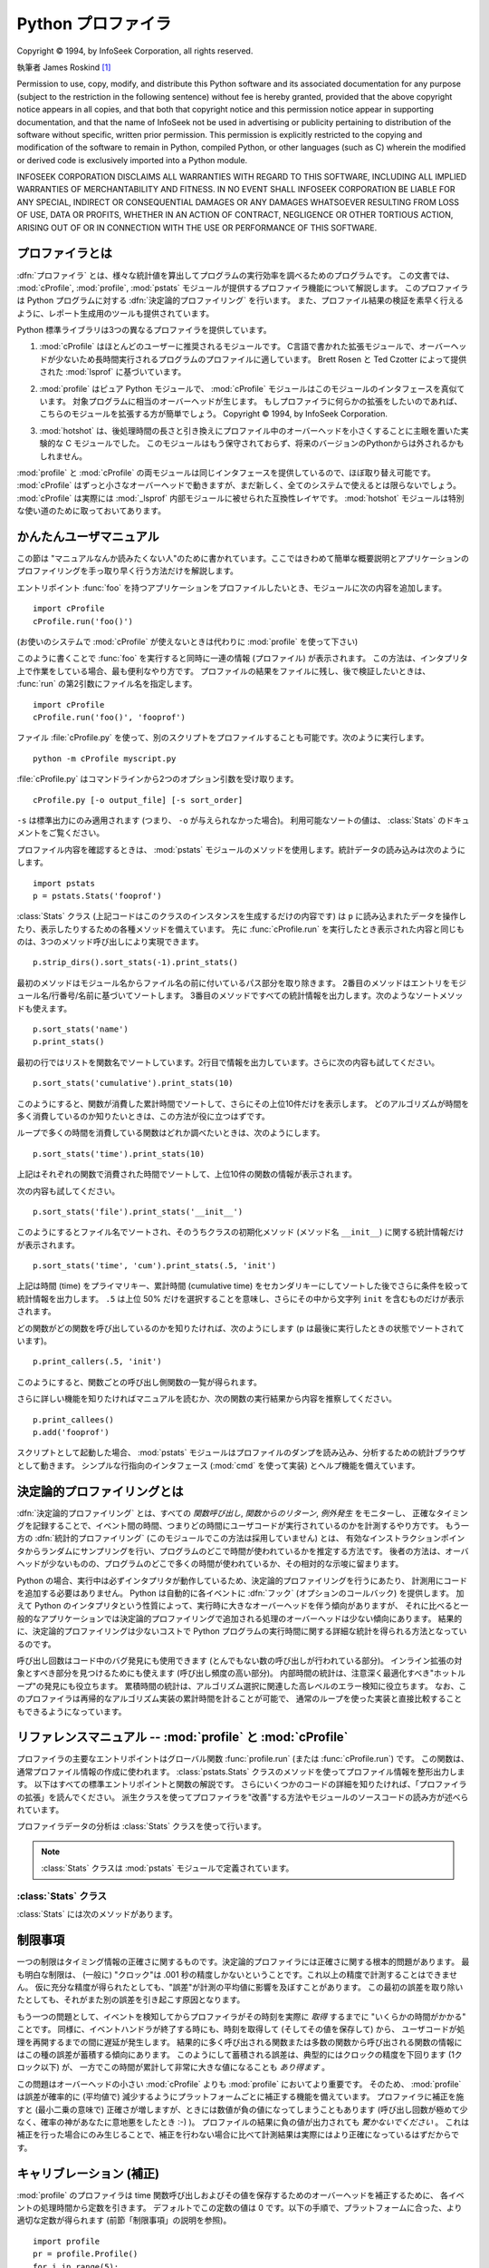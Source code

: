 
.. _profile:

*******************
Python プロファイラ
*******************

.. sectionauthor:: James Roskind

.. module:: profile
   :synopsis: Python source profiler.

.. index:: single: InfoSeek Corporation

Copyright © 1994, by InfoSeek Corporation, all rights reserved.

執筆者 James Roskind  [#]_

Permission to use, copy, modify, and distribute this Python software and its
associated documentation for any purpose (subject to the restriction in the
following sentence) without fee is hereby granted, provided that the above
copyright notice appears in all copies, and that both that copyright notice and
this permission notice appear in supporting documentation, and that the name of
InfoSeek not be used in advertising or publicity pertaining to distribution of
the software without specific, written prior permission.  This permission is
explicitly restricted to the copying and modification of the software to remain
in Python, compiled Python, or other languages (such as C) wherein the modified
or derived code is exclusively imported into a Python module.

INFOSEEK CORPORATION DISCLAIMS ALL WARRANTIES WITH REGARD TO THIS SOFTWARE,
INCLUDING ALL IMPLIED WARRANTIES OF MERCHANTABILITY AND FITNESS. IN NO EVENT
SHALL INFOSEEK CORPORATION BE LIABLE FOR ANY SPECIAL, INDIRECT OR CONSEQUENTIAL
DAMAGES OR ANY DAMAGES WHATSOEVER RESULTING FROM LOSS OF USE, DATA OR PROFITS,
WHETHER IN AN ACTION OF CONTRACT, NEGLIGENCE OR OTHER TORTIOUS ACTION, ARISING
OUT OF OR IN CONNECTION WITH THE USE OR PERFORMANCE OF THIS SOFTWARE.


.. _profiler-introduction:

プロファイラとは
================

.. index::
   single: deterministic profiling
   single: profiling, deterministic


.. A :dfn:`profiler` is a program that describes the run time performance
.. of a program, providing a variety of statistics.  This documentation
.. describes the profiler functionality provided in the modules
.. :mod:`cProfile`, :mod:`profile` and :mod:`pstats`.  This profiler
.. provides :dfn:`deterministic profiling` of Python programs.  It also
.. provides a series of report generation tools to allow users to rapidly
.. examine the results of a profile operation.

:dfn:`プロファイラ` とは、様々な統計値を算出してプログラムの実行効率を調べるためのプログラムです。
この文書では、 :mod:`cProfile`, :mod:`profile`, :mod:`pstats` モジュールが提供するプロファイラ機能について解説します。
このプロファイラは Python プログラムに対する :dfn:`決定論的プロファイリング` を行います。
また、プロファイル結果の検証を素早く行えるように、レポート生成用のツールも提供されています。


.. The Python standard library provides three different profilers:

Python 標準ライブラリは3つの異なるプロファイラを提供しています。


.. #. :mod:`cProfile` is recommended for most users; it's a C extension
..    with reasonable overhead
..    that makes it suitable for profiling long-running programs.
..    Based on :mod:`lsprof`,
..    contributed by Brett Rosen and Ted Czotter.

1. :mod:`cProfile` はほとんどのユーザーに推奨されるモジュールです。
   C言語で書かれた拡張モジュールで、オーバーヘッドが少ないため長時間実行されるプログラムのプロファイルに適しています。
   Brett Rosen と Ted Czotter によって提供された :mod:`lsprof` に基づいています。


   .. versionadded:: 2.5


.. #. :mod:`profile`, a pure Python module whose interface is imitated by
..    :mod:`cProfile`.  Adds significant overhead to profiled programs.
..    If you're trying to extend
..    the profiler in some way, the task might be easier with this module.
..    Copyright © 1994, by InfoSeek Corporation.

2. :mod:`profile` はピュア Python モジュールで、 :mod:`cProfile` モジュールはこのモジュールのインタフェースを真似ています。
   対象プログラムに相当のオーバーヘッドが生じます。
   もしプロファイラに何らかの拡張をしたいのであれば、こちらのモジュールを拡張する方が簡単でしょう。
   Copyright © 1994, by InfoSeek Corporation.


   .. .. versionchanged:: 2.4
   ..    Now also reports the time spent in calls to built-in functions and methods.

   .. versionchanged:: 2.4
      組み込みの関数やメソッドで消費された時間も報告するようになりました。


.. #. :mod:`hotshot` was an experimental C module that focused on minimizing
..    the overhead of profiling, at the expense of longer data
..    post-processing times.  It is no longer maintained and may be
..    dropped in a future version of Python.

3. :mod:`hotshot` は、後処理時間の長さと引き換えにプロファイル中のオーバーヘッドを小さくすることに主眼を置いた実験的な C モジュールでした。
   このモジュールはもう保守されておらず、将来のバージョンのPythonからは外されるかもしれません。


   .. .. versionchanged:: 2.5
   ..    The results should be more meaningful than in the past: the timing core
   ..    contained a critical bug.

   .. versionchanged:: 2.5
      以前より意味のある結果が得られているはずです。かつては時間計測の中核部分に致命的なバグがありました.


.. The :mod:`profile` and :mod:`cProfile` modules export the same interface, so
.. they are mostly interchangeable; :mod:`cProfile` has a much lower overhead but
.. is newer and might not be available on all systems.
.. :mod:`cProfile` is really a compatibility layer on top of the internal
.. :mod:`_lsprof` module.  The :mod:`hotshot` module is reserved for specialized
.. usage.

:mod:`profile` と :mod:`cProfile` の両モジュールは同じインタフェースを提供しているので、ほぼ取り替え可能です。
:mod:`cProfile` はずっと小さなオーバーヘッドで動きますが、まだ新しく、全てのシステムで使えるとは限らないでしょう。
:mod:`cProfile` は実際には :mod:`_lsprof` 内部モジュールに被せられた互換性レイヤです。
:mod:`hotshot` モジュールは特別な使い道のために取っておいてあります。


.. _profile-instant:

かんたんユーザマニュアル
================================

.. This section is provided for users that "don't want to read the manual." It
.. provides a very brief overview, and allows a user to rapidly perform profiling
.. on an existing application.

この節は "マニュアルなんか読みたくない人"のために書かれています。ここではきわめて簡単な概要説明とアプリケーションのプロファイリングを手っ取り早く行う方法だけを解説します。


.. To profile an application with a main entry point of :func:`foo`, you would add
.. the following to your module:

エントリポイント :func:`foo` を持つアプリケーションをプロファイルしたいとき、モジュールに次の内容を追加します。


::

   import cProfile
   cProfile.run('foo()')


.. (Use :mod:`profile` instead of :mod:`cProfile` if the latter is not available on
.. your system.)

(お使いのシステムで :mod:`cProfile` が使えないときは代わりに :mod:`profile` を使って下さい)


.. The above action would cause :func:`foo` to be run, and a series of informative
.. lines (the profile) to be printed.  The above approach is most useful when
.. working with the interpreter.  If you would like to save the results of a
.. profile into a file for later examination, you can supply a file name as the
.. second argument to the :func:`run` function:

このように書くことで :func:`foo` を実行すると同時に一連の情報 (プロファイル) が表示されます。
この方法は、インタプリタ上で作業をしている場合、最も便利なやり方です。
プロファイルの結果をファイルに残し、後で検証したいときは、 :func:`run` の第2引数にファイル名を指定します。


::

   import cProfile
   cProfile.run('foo()', 'fooprof')


.. The file :file:`cProfile.py` can also be invoked as a script to profile another
.. script.  For example:

ファイル :file:`cProfile.py` を使って、別のスクリプトをプロファイルすることも可能です。次のように実行します。


::

   python -m cProfile myscript.py


.. :file:`cProfile.py` accepts two optional arguments on the command line:

:file:`cProfile.py` はコマンドラインから2つのオプション引数を受け取ります。


::

   cProfile.py [-o output_file] [-s sort_order]


.. ``-s`` only applies to standard output (``-o`` is not supplied).
.. Look in the :class:`Stats` documentation for valid sort values.

``-s`` は標準出力にのみ適用されます (つまり、 ``-o`` が与えられなかった場合)。
利用可能なソートの値は、 :class:`Stats` のドキュメントをご覧ください。


.. When you wish to review the profile, you should use the methods in the
.. :mod:`pstats` module.  Typically you would load the statistics data as follows:

プロファイル内容を確認するときは、 :mod:`pstats` モジュールのメソッドを使用します。統計データの読み込みは次のようにします。


::

   import pstats
   p = pstats.Stats('fooprof')


.. The class :class:`Stats` (the above code just created an instance of this class)
.. has a variety of methods for manipulating and printing the data that was just
.. read into ``p``.  When you ran :func:`cProfile.run` above, what was printed was
.. the result of three method calls:

:class:`Stats` クラス (上記コードはこのクラスのインスタンスを生成するだけの内容です) は
``p`` に読み込まれたデータを操作したり、表示したりするための各種メソッドを備えています。
先に :func:`cProfile.run` を実行したとき表示された内容と同じものは、3つのメソッド呼び出しにより実現できます。


::

   p.strip_dirs().sort_stats(-1).print_stats()


.. The first method removed the extraneous path from all the module names. The
.. second method sorted all the entries according to the standard module/line/name
.. string that is printed. The third method printed out all the statistics.  You
.. might try the following sort calls:

最初のメソッドはモジュール名からファイル名の前に付いているパス部分を取り除きます。
2番目のメソッドはエントリをモジュール名/行番号/名前に基づいてソートします。
3番目のメソッドですべての統計情報を出力します。次のようなソートメソッドも使えます。


.. (this is to comply with the semantics of the old profiler).

.. (旧プロファイラとの構文上の互換性機能)


::

   p.sort_stats('name')
   p.print_stats()


.. The first call will actually sort the list by function name, and the second call
.. will print out the statistics.  The following are some interesting calls to
.. experiment with:

最初の行ではリストを関数名でソートしています。2行目で情報を出力しています。さらに次の内容も試してください。


::

   p.sort_stats('cumulative').print_stats(10)


.. This sorts the profile by cumulative time in a function, and then only prints
.. the ten most significant lines.  If you want to understand what algorithms are
.. taking time, the above line is what you would use.

このようにすると、関数が消費した累計時間でソートして、さらにその上位10件だけを表示します。
どのアルゴリズムが時間を多く消費しているのか知りたいときは、この方法が役に立つはずです。


.. If you were looking to see what functions were looping a lot, and taking a lot
.. of time, you would do:

ループで多くの時間を消費している関数はどれか調べたいときは、次のようにします。


::

   p.sort_stats('time').print_stats(10)


.. to sort according to time spent within each function, and then print the
.. statistics for the top ten functions.

上記はそれぞれの関数で消費された時間でソートして、上位10件の関数の情報が表示されます。


.. You might also try:

次の内容も試してください。


::

   p.sort_stats('file').print_stats('__init__')


.. This will sort all the statistics by file name, and then print out statistics
.. for only the class init methods (since they are spelled with ``__init__`` in
.. them).  As one final example, you could try:

このようにするとファイル名でソートされ、そのうちクラスの初期化メソッド (メソッド名 ``__init__``) に関する統計情報だけが表示されます。


::

   p.sort_stats('time', 'cum').print_stats(.5, 'init')


.. This line sorts statistics with a primary key of time, and a secondary key of
.. cumulative time, and then prints out some of the statistics. To be specific, the
.. list is first culled down to 50% (re: ``.5``) of its original size, then only
.. lines containing ``init`` are maintained, and that sub-sub-list is printed.

上記は時間 (time) をプライマリキー、累計時間 (cumulative time) をセカンダリキーにしてソートした後でさらに条件を絞って統計情報を出力します。
``.5`` は上位 50% だけを選択することを意味し、さらにその中から文字列 ``init`` を含むものだけが表示されます。


.. If you wondered what functions called the above functions, you could now (``p``
.. is still sorted according to the last criteria) do:

どの関数がどの関数を呼び出しているのかを知りたければ、次のようにします (``p`` は最後に実行したときの状態でソートされています)。


::

   p.print_callers(.5, 'init')


.. and you would get a list of callers for each of the listed functions.

このようにすると、関数ごとの呼び出し側関数の一覧が得られます。


.. If you want more functionality, you're going to have to read the manual, or
.. guess what the following functions do:

さらに詳しい機能を知りたければマニュアルを読むか、次の関数の実行結果から内容を推察してください。


::

   p.print_callees()
   p.add('fooprof')


.. Invoked as a script, the :mod:`pstats` module is a statistics browser for
.. reading and examining profile dumps.  It has a simple line-oriented interface
.. (implemented using :mod:`cmd`) and interactive help.

スクリプトとして起動した場合、 :mod:`pstats` モジュールはプロファイルのダンプを読み込み、分析するための統計ブラウザとして動きます。
シンプルな行指向のインタフェース (:mod:`cmd` を使って実装) とヘルプ機能を備えています。


.. _deterministic-profiling:

決定論的プロファイリングとは
=============================

.. :dfn:`Deterministic profiling` is meant to reflect the fact that all *function
.. call*, *function return*, and *exception* events are monitored, and precise
.. timings are made for the intervals between these events (during which time the
.. user's code is executing).  In contrast, :dfn:`statistical profiling` (which is
.. not done by this module) randomly samples the effective instruction pointer, and
.. deduces where time is being spent.  The latter technique traditionally involves
.. less overhead (as the code does not need to be instrumented), but provides only
.. relative indications of where time is being spent.

:dfn:`決定論的プロファイリング` とは、すべての *関数呼び出し*, *関数からのリターン*, *例外発生* をモニターし、
正確なタイミングを記録することで、イベント間の時間、つまりどの時間にユーザコードが実行されているのかを計測するやり方です。
もう一方の :dfn:`統計的プロファイリング` (このモジュールでこの方法は採用していません) とは、
有効なインストラクションポインタからランダムにサンプリングを行い、プログラムのどこで時間が使われているかを推定する方法です。
後者の方法は、オーバヘッドが少ないものの、プログラムのどこで多くの時間が使われているか、その相対的な示唆に留まります。


.. In Python, since there is an interpreter active during execution, the presence
.. of instrumented code is not required to do deterministic profiling.  Python
.. automatically provides a :dfn:`hook` (optional callback) for each event.  In
.. addition, the interpreted nature of Python tends to add so much overhead to
.. execution, that deterministic profiling tends to only add small processing
.. overhead in typical applications.  The result is that deterministic profiling is
.. not that expensive, yet provides extensive run time statistics about the
.. execution of a Python program.

Python の場合、実行中は必ずインタプリタが動作しているため、決定論的プロファイリングを行うにあたり、
計測用にコードを追加する必要はありません。
Python は自動的に各イベントに :dfn:`フック` (オプションのコールバック) を提供します。
加えて Python のインタプリタという性質によって、実行時に大きなオーバーヘッドを伴う傾向がありますが、
それに比べると一般的なアプリケーションでは決定論的プロファイリングで追加される処理のオーバーヘッドは少ない傾向にあります。
結果的に、決定論的プロファイリングは少ないコストで Python プログラムの実行時間に関する詳細な統計を得られる方法となっているのです。


.. Call count statistics can be used to identify bugs in code (surprising counts),
.. and to identify possible inline-expansion points (high call counts).  Internal
.. time statistics can be used to identify "hot loops" that should be carefully
.. optimized.  Cumulative time statistics should be used to identify high level
.. errors in the selection of algorithms.  Note that the unusual handling of
.. cumulative times in this profiler allows statistics for recursive
.. implementations of algorithms to be directly compared to iterative
.. implementations.

呼び出し回数はコード中のバグ発見にも使用できます (とんでもない数の呼び出しが行われている部分)。
インライン拡張の対象とすべき部分を見つけるためにも使えます (呼び出し頻度の高い部分)。
内部時間の統計は、注意深く最適化すべき"ホットループ"の発見にも役立ちます。
累積時間の統計は、アルゴリズム選択に関連した高レベルのエラー検知に役立ちます。
なお、このプロファイラは再帰的なアルゴリズム実装の累計時間を計ることが可能で、
通常のループを使った実装と直接比較することもできるようになっています。


リファレンスマニュアル -- :mod:`profile` と :mod:`cProfile`
=============================================================

.. module:: cProfile
   :synopsis: Python profiler


.. The primary entry point for the profiler is the global function
.. :func:`profile.run` (resp. :func:`cProfile.run`). It is typically used to create
.. any profile information.  The reports are formatted and printed using methods of
.. the class :class:`pstats.Stats`.  The following is a description of all of these
.. standard entry points and functions.  For a more in-depth view of some of the
.. code, consider reading the later section on Profiler Extensions, which includes
.. discussion of how to derive "better" profilers from the classes presented, or
.. reading the source code for these modules.

プロファイラの主要なエントリポイントはグローバル関数 :func:`profile.run` (または :func:`cProfile.run`) です。
この関数は、通常プロファイル情報の作成に使われます。
:class:`pstats.Stats` クラスのメソッドを使ってプロファイル情報を整形出力します。
以下はすべての標準エントリポイントと関数の解説です。
さらにいくつかのコードの詳細を知りたければ、「プロファイラの拡張」を読んでください。
派生クラスを使ってプロファイラを"改善"する方法やモジュールのソースコードの読み方が述べられています。


.. function:: run(command[, filename])

   .. This function takes a single argument that can be passed to the
   .. :keyword:`exec` statement, and an optional file name.  In all cases this
   .. routine attempts to :keyword:`exec` its first argument, and gather profiling
   .. statistics from the execution. If no file name is present, then this function
   .. automatically prints a simple profiling report, sorted by the standard name
   .. string (file/line/function-name) that is presented in each line.  The
   .. following is a typical output from such a call:

   この関数はオプション引数として :keyword:`exec` 文に渡すファイル名を指定できます。
   このルーチンは必ず最初の引数の :keyword:`exec` を試み、実行結果からプロファイル情報を収集しようとします。
   ファイル名が指定されていないときは、各行の標準名文字列 (ファイル名/行数/関数名) でソートされた
   簡単なレポートが表示されます。以下はその出力例です。


   ::

            2706 function calls (2004 primitive calls) in 4.504 CPU seconds

      Ordered by: standard name

      ncalls  tottime  percall  cumtime  percall filename:lineno(function)
           2    0.006    0.003    0.953    0.477 pobject.py:75(save_objects)
        43/3    0.533    0.012    0.749    0.250 pobject.py:99(evaluate)
       ...


   .. The first line indicates that 2706 calls were monitored.  Of those calls, 2004
   .. were :dfn:`primitive`.  We define :dfn:`primitive` to mean that the call was not
   .. induced via recursion. The next line: ``Ordered by: standard name``, indicates
   .. that the text string in the far right column was used to sort the output. The
   .. column headings include:

   最初の行は2706回の関数呼び出しがあったことを示しています。このうち2004回は :dfn:`プリミティブ` なものです。
   :dfn:`プリミティブ` な呼び出しとは、再帰によるものではない関数呼び出しを指します。
   次の行 ``Ordered by: standard name`` は、一番右側の欄の文字列を使ってソートされたことを意味します。
   各カラムの見出しの意味は次の通りです。


   .. ncalls
   ..    for the number of calls,

   ncalls
      呼び出し回数


   .. tottime
   ..    for the total time spent in the given function (and excluding time made in calls
   ..    to sub-functions),

   tottime
      この関数が消費した時間の合計 (下位の関数呼び出しの時間は除く)


   .. percall
   ..    is the quotient of ``tottime`` divided by ``ncalls``

   percall
      ``tottime`` を ``ncalls`` で割った値


   .. cumtime
   ..    is the total time spent in this and all subfunctions (from invocation till
   ..    exit). This figure is accurate *even* for recursive functions.

   cumtime
      下位の関数を含むこの関数の (実行開始から終了までの) 消費時間の合計。
      この項目は再帰的な関数においても正確に計測されます。


   .. percall
   ..    is the quotient of ``cumtime`` divided by primitive calls

   percall
      ``cumtime`` をプリミティブな呼び出し回数で割った値


   .. filename:lineno(function)
   ..    provides the respective data of each function

   filename:lineno(function)
      その関数のファイル名、行番号、関数名


   .. When there are two numbers in the first column (for example, ``43/3``), then the
   .. latter is the number of primitive calls, and the former is the actual number of
   .. calls.  Note that when the function does not recurse, these two values are the
   .. same, and only the single figure is printed.

   (``43/3`` など) 最初の欄に2つの数字が表示されている場合、最初の値は呼び出し回数、
   2番目はプリミティブな呼び出しの回数を表しています。
   関数が再帰していない場合はどちらの回数も同じになるため、1つの数値しか表示されません。


.. function:: runctx(command, globals, locals[, filename])

   .. This function is similar to :func:`run`, with added arguments to supply the
   .. globals and locals dictionaries for the *command* string.

   この関数は :func:`run` に似ていますが、 *command* 文字列に対するグローバル辞書とローカル辞書の引数が追加されています。


.. Analysis of the profiler data is done using the :class:`Stats` class.

プロファイラデータの分析は :class:`Stats` クラスを使って行います。


.. note::

   .. The :class:`Stats` class is defined in the :mod:`pstats` module.

   :class:`Stats` クラスは :mod:`pstats` モジュールで定義されています。


.. .. module:: pstats
..    :synopsis: Statistics object for use with the profiler.

.. module:: pstats
   :synopsis: プロファイラで用いる統計情報オブジェクト


.. class:: Stats(filename[, stream=sys.stdout[, ...]])

   .. This class constructor creates an instance of a "statistics object" from a
   .. *filename* (or set of filenames).  :class:`Stats` objects are manipulated by
   .. methods, in order to print useful reports.  You may specify an alternate output
   .. stream by giving the keyword argument, ``stream``.

   このコンストラクタは *filename* で指定した (単一または複数の) ファイルから
   "統計情報オブジェクト"のインスタンスを生成します。
   :class:`Stats` オブジェクトはレポートを出力するメソッドを通じて操作します。
   また、他の出力ストリームをキーワード引数 ``stream`` で指定できます。


   .. The file selected by the above constructor must have been created by the
   .. corresponding version of :mod:`profile` or :mod:`cProfile`.  To be specific,
   .. there is *no* file compatibility guaranteed with future versions of this
   .. profiler, and there is no compatibility with files produced by other profilers.
   .. If several files are provided, all the statistics for identical functions will
   .. be coalesced, so that an overall view of several processes can be considered in
   .. a single report.  If additional files need to be combined with data in an
   .. existing :class:`Stats` object, the :meth:`add` method can be used.

   上記コンストラクタで指定するファイルは、使用する :class:`Stats` に対応したバージョンの
   :mod:`profile` または :mod:`cProfile` で作成されたものでなければなりません。
   将来のバージョンのプロファイラとの互換性は *保証されておらず* 、
   他のプロファイラとの互換性もないことに注意してください。
   複数のファイルを指定した場合、同一の関数の統計情報はすべて合算され、
   複数のプロセスで構成される全体をひとつのレポートで検証することが可能になります。
   既存の :class:`Stats` オブジェクトに別のファイルの情報を追加するときは、
   :meth:`add` メソッドを使用します。


   .. (such as the old system profiler).

   .. (旧バージョンのものなど)


   .. .. versionchanged:: 2.5
   ..    The *stream* parameter was added.

   .. versionchanged:: 2.5
      *stream* 引数が追加されました.


.. _profile-stats:

:class:`Stats` クラス
---------------------

.. :class:`Stats` objects have the following methods:

:class:`Stats` には次のメソッドがあります。


.. method:: Stats.strip_dirs()

   .. This method for the :class:`Stats` class removes all leading path information
   .. from file names.  It is very useful in reducing the size of the printout to fit
   .. within (close to) 80 columns.  This method modifies the object, and the stripped
   .. information is lost.  After performing a strip operation, the object is
   .. considered to have its entries in a "random" order, as it was just after object
   .. initialization and loading.  If :meth:`strip_dirs` causes two function names to
   .. be indistinguishable (they are on the same line of the same filename, and have
   .. the same function name), then the statistics for these two entries are
   .. accumulated into a single entry.

   :class:`Stats` クラスのこのメソッドは、ファイル名の前に付いているすべてのパス情報を取り除くためのものです。
   出力の幅を80文字以内に収めたいときに重宝します。このメソッドはオブジェクトを変更するため、取り除いたパス情報は失われます。
   パス情報除去の操作後、オブジェクトが保持するデータエントリは、オブジェクトの初期化、ロード直後と同じように"ランダムに"並んでいます。
   :meth:`strip_dirs` を実行した結果、2つの関数名が区別できない (両者が同じファイルの同じ行番号で同じ関数名となった) 場合、
   一つのエントリに合算されされます。


.. method:: Stats.add(filename[, ...])

   .. This method of the :class:`Stats` class accumulates additional profiling
   .. information into the current profiling object.  Its arguments should refer to
   .. filenames created by the corresponding version of :func:`profile.run` or
   .. :func:`cProfile.run`. Statistics for identically named (re: file, line, name)
   .. functions are automatically accumulated into single function statistics.

   :class:`Stats` クラスのこのメソッドは、既存のプロファイリングオブジェクトに情報を追加します。
   引数は対応するバージョンの :func:`profile.run` または :func:`cProfile.run` によって生成されたファイルの名前でなくてはなりません。
   関数の名前が区別できない (ファイル名、行番号、関数名が同じ) 場合、一つの関数の統計情報として合算されます。


.. method:: Stats.dump_stats(filename)

   .. Save the data loaded into the :class:`Stats` object to a file named *filename*.
   .. The file is created if it does not exist, and is overwritten if it already
   .. exists.  This is equivalent to the method of the same name on the
   .. :class:`profile.Profile` and :class:`cProfile.Profile` classes.

   :class:`Stats` オブジェクトに読み込まれたデータを、ファイル名 *filename* のファイルに保存します。
   ファイルが存在しない場合は新たに作成され、すでに存在する場合には上書きされます。
   このメソッドは :class:`profile.Profile` クラスおよび :class:`cProfile.Profile` クラスの同名のメソッドと等価です。


   .. versionadded:: 2.3


.. method:: Stats.sort_stats(key[, ...])

   .. This method modifies the :class:`Stats` object by sorting it according to the
   .. supplied criteria.  The argument is typically a string identifying the basis of
   .. a sort (example: ``'time'`` or ``'name'``).

   このメソッドは :class:`Stats` オブジェクトを指定した基準に従ってソートします。
   典型的には引数にソートのキーにしたい項目を示す文字列を指定します (例: ``'time'`` や ``'name'`` など)。


   .. When more than one key is provided, then additional keys are used as secondary
   .. criteria when there is equality in all keys selected before them.  For example,
   .. ``sort_stats('name', 'file')`` will sort all the entries according to their
   .. function name, and resolve all ties (identical function names) by sorting by
   .. file name.

   2つ以上のキーが指定された場合、2つ目以降のキーは、それ以前のキーで等価となったデータエントリの再ソートに使われます。
   たとえば ``sort_stats('name', 'file')`` とした場合、まずすべてのエントリが関数名でソートされた後、
   同じ関数名で複数のエントリがあればファイル名でソートされます。


   .. Abbreviations can be used for any key names, as long as the abbreviation is
   .. unambiguous.  The following are the keys currently defined:

   キー名には他のキーと判別可能である限り綴りを省略して名前を指定できます。
   現在のバージョンで定義されているキー名は以下の通りです。


   .. +------------------+----------------------+
   .. | Valid Arg        | Meaning              |
   .. +==================+======================+
   .. | ``'calls'``      | call count           |
   .. +------------------+----------------------+
   .. | ``'cumulative'`` | cumulative time      |
   .. +------------------+----------------------+
   .. | ``'file'``       | file name            |
   .. +------------------+----------------------+
   .. | ``'module'``     | file name            |
   .. +------------------+----------------------+
   .. | ``'pcalls'``     | primitive call count |
   .. +------------------+----------------------+
   .. | ``'line'``       | line number          |
   .. +------------------+----------------------+
   .. | ``'name'``       | function name        |
   .. +------------------+----------------------+
   .. | ``'nfl'``        | name/file/line       |
   .. +------------------+----------------------+
   .. | ``'stdname'``    | standard name        |
   .. +------------------+----------------------+
   .. | ``'time'``       | internal time        |
   .. +------------------+----------------------+

   +------------------+------------------------------+
   | 正式名           | 内容                         |
   +==================+==============================+
   | ``'calls'``      | 呼び出し回数                 |
   +------------------+------------------------------+
   | ``'cumulative'`` | 累積時間                     |
   +------------------+------------------------------+
   | ``'file'``       | ファイル名                   |
   +------------------+------------------------------+
   | ``'module'``     | モジュール名                 |
   +------------------+------------------------------+
   | ``'pcalls'``     | プリミティブな呼び出し回数   |
   +------------------+------------------------------+
   | ``'line'``       | 行番号                       |
   +------------------+------------------------------+
   | ``'name'``       | 関数名                       |
   +------------------+------------------------------+
   | ``'nfl'``        | 関数名/ファイル名/行番号     |
   +------------------+------------------------------+
   | ``'stdname'``    | 標準名                       |
   +------------------+------------------------------+
   | ``'time'``       | 内部時間                     |
   +------------------+------------------------------+


   .. Note that all sorts on statistics are in descending order (placing most time
   .. consuming items first), where as name, file, and line number searches are in
   .. ascending order (alphabetical). The subtle distinction between ``'nfl'`` and
   .. ``'stdname'`` is that the standard name is a sort of the name as printed, which
   .. means that the embedded line numbers get compared in an odd way.  For example,
   .. lines 3, 20, and 40 would (if the file names were the same) appear in the string
   .. order 20, 3 and 40.  In contrast, ``'nfl'`` does a numeric compare of the line
   .. numbers.  In fact, ``sort_stats('nfl')`` is the same as ``sort_stats('name',
   .. 'file', 'line')``.

   すべての統計情報のソート結果は降順 (最も多く時間を消費したものが一番上に来る) となることに注意してください。
   ただし、関数名、ファイル名、行数に関しては昇順 (アルファベット順) になります。
   ``'nfl'`` と  ``'stdname'`` には微妙な違いがあります。
   標準名 (standard name) とは表示された名前によるソートで、埋め込まれた行番号のソート順が特殊です。
   たとえば、 (ファイル名が同じで) 3、20、40という行番号のエントリがあった場合、20、3、40 の順に表示されます。
   一方 ``'nfl'`` は行番号を数値として比較します。
   要するに、 ``sort_stats('nfl')`` は ``sort_stats('name', 'file', 'line')`` と指定した場合と同じになります。


   .. For backward-compatibility reasons, the numeric arguments ``-1``, ``0``, ``1``,
   .. and ``2`` are permitted.  They are interpreted as ``'stdname'``, ``'calls'``,
   .. ``'time'``, and ``'cumulative'`` respectively.  If this old style format
   .. (numeric) is used, only one sort key (the numeric key) will be used, and
   .. additional arguments will be silently ignored.

   後方互換性のため、数値を引数に使った  ``-1``, ``0``, ``1``, ``2`` の形式もサポートしています。
   それぞれ ``'stdname'``, ``'calls'``, ``'time'``, ``'cumulative'`` として処理されます。
   引数をこの旧スタイルで指定した場合、最初のキー (数値キー) だけが使われ、複数のキーを指定しても2番目以降は無視されます。


   .. For compatibility with the old profiler,

   .. 旧バージョンのプロファイラとの互換性のため、


.. method:: Stats.reverse_order()

   .. This method for the :class:`Stats` class reverses the ordering of the basic list
   .. within the object.  Note that by default ascending vs descending order is
   .. properly selected based on the sort key of choice.

   :class:`Stats` クラスのこのメソッドは、オブジェクト内の情報のリストを逆順にソートします。
   デフォルトでは選択したキーに応じて昇順、降順が適切に選ばれることに注意してください。


   .. This method is provided primarily for compatibility with the old profiler.

   .. これは旧プロファイラとの互換性のために用意されています。


.. method:: Stats.print_stats([restriction, ...])

   .. This method for the :class:`Stats` class prints out a report as described in the
   .. :func:`profile.run` definition.

   :class:`Stats` クラスのこのメソッドは、 :func:`profile.run` の項で述べたプロファイルのレポートを出力します。


   .. The order of the printing is based on the last :meth:`sort_stats` operation done
   .. on the object (subject to caveats in :meth:`add` and :meth:`strip_dirs`).

   出力するデータの順序はオブジェクトに対し最後に行った :meth:`sort_stats` による操作に基づきます
   (:meth:`add` と :meth:`strip_dirs` による制限にも支配されます)。


   .. The arguments provided (if any) can be used to limit the list down to the
   .. significant entries.  Initially, the list is taken to be the complete set of
   .. profiled functions.  Each restriction is either an integer (to select a count of
   .. lines), or a decimal fraction between 0.0 and 1.0 inclusive (to select a
   .. percentage of lines), or a regular expression (to pattern match the standard
   .. name that is printed; as of Python 1.5b1, this uses the Perl-style regular
   .. expression syntax defined by the :mod:`re` module).  If several restrictions are
   .. provided, then they are applied sequentially.  For example:

   引数は (もし与えられると) リストを重要なエントリのみに制限するために使われます。
   初期段階でリストはプロファイルした関数の完全な情報を持っています。
   制限の指定は、 (行数を指定する) 整数、 (行のパーセンテージを指定する) 0.0 から 1.0 までの割合を指定する小数、
   (出力する standard name にマッチする) 正規表現のいずれかを使って行います。
   正規表現は Python 1.5b1 で導入された :mod:`re` モジュールで使える Perl スタイルのものです。
   複数の制限が指定された場合、指定の順に適用されます。たとえば次のようになります。


   ::

      print_stats(.1, 'foo:')


   .. would first limit the printing to first 10% of list, and then only print
   .. functions that were part of filename :file:`.\*foo:`.  In contrast, the
   .. command:

   上記の場合まず出力するリストは全体の10%に制限され、
   さらにファイル名の一部に文字列 :file:`.\*foo:` を持つ関数だけが出力されます。


   ::

      print_stats('foo:', .1)


   .. would limit the list to all functions having file names :file:`.\*foo:`, and
   .. then proceed to only print the first 10% of them.

   こちらの例の場合、リストはまずファイル名に :file:`.\*foo:` を持つ関数だけに制限され、
   その中の最初の 10% だけが出力されます。


.. method:: Stats.print_callers([restriction, ...])

   .. This method for the :class:`Stats` class prints a list of all functions that
   .. called each function in the profiled database.  The ordering is identical to
   .. that provided by :meth:`print_stats`, and the definition of the restricting
   .. argument is also identical.  Each caller is reported on its own line.  The
   .. format differs slightly depending on the profiler that produced the stats:

   :class:`Stats` クラスのこのメソッドは、プロファイルのデータベースの中から何らかの関数呼び出しを行った関数をすべて出力します。
   出力の順序は :meth:`print_stats` によって与えられるものと同じです。出力を制限する引数も同じです。
   各呼び出し側関数についてそれぞれ一行ずつ表示されます。
   フォーマットは統計を作り出したプロファイラごとに微妙に異なります。


   .. * With :mod:`profile`, a number is shown in parentheses after each caller to
   ..   show how many times this specific call was made.  For convenience, a second
   ..   non-parenthesized number repeats the cumulative time spent in the function
   ..   at the right.

   * :mod:`profile` の場合、呼び出し側関数の後に括弧で囲まれて表示される数値はその呼び出しが何回行われたかを示しています。
     利便性のため、 2番目の括弧なしで表示される数値によって、関数が消費した累積時間を表しています。


   .. * With :mod:`cProfile`, each caller is preceded by three numbers: the number of
   ..   times this specific call was made, and the total and cumulative times spent in
   ..   the current function while it was invoked by this specific caller.

   * :mod:`cProfile` の場合、各呼び出し側関数の後に3つの数字が付きます。
     呼び出しが何回行われたかと、この呼び出し側関数からの呼び出しによって現在の関数内で消費された合計時間および累積時間です。


.. method:: Stats.print_callees([restriction, ...])

   .. This method for the :class:`Stats` class prints a list of all function that were
   .. called by the indicated function.  Aside from this reversal of direction of
   .. calls (re: called vs was called by), the arguments and ordering are identical to
   .. the :meth:`print_callers` method.

   :class:`Stats` クラスのこのメソッドは、指定した関数から呼び出された関数のリストを出力します。
   呼び出し側、呼び出される側の方向は逆ですが、引数と出力の順序に関しては :meth:`print_callers` と同じです。


.. _profile-limits:

制限事項
========

.. One limitation has to do with accuracy of timing information. There is a
.. fundamental problem with deterministic profilers involving accuracy.  The most
.. obvious restriction is that the underlying "clock" is only ticking at a rate
.. (typically) of about .001 seconds.  Hence no measurements will be more accurate
.. than the underlying clock.  If enough measurements are taken, then the "error"
.. will tend to average out. Unfortunately, removing this first error induces a
.. second source of error.

一つの制限はタイミング情報の正確さに関するものです。決定論的プロファイラには正確さに関する根本的問題があります。
最も明白な制限は、 (一般に) "クロック"は .001 秒の精度しかないということです。これ以上の精度で計測することはできません。
仮に充分な精度が得られたとしても、"誤差"が計測の平均値に影響を及ぼすことがあります。
この最初の誤差を取り除いたとしても、それがまた別の誤差を引き起こす原因となります。


.. The second problem is that it "takes a while" from when an event is dispatched
.. until the profiler's call to get the time actually *gets* the state of the
.. clock.  Similarly, there is a certain lag when exiting the profiler event
.. handler from the time that the clock's value was obtained (and then squirreled
.. away), until the user's code is once again executing.  As a result, functions
.. that are called many times, or call many functions, will typically accumulate
.. this error. The error that accumulates in this fashion is typically less than
.. the accuracy of the clock (less than one clock tick), but it *can* accumulate
.. and become very significant.

もう一つの問題として、イベントを検知してからプロファイラがその時刻を実際に *取得* するまでに "いくらかの時間がかかる" ことです。
同様に、イベントハンドラが終了する時にも、時刻を取得して (そしてその値を保存して) から、
ユーザコードが処理を再開するまでの間に遅延が発生します。
結果的に多く呼び出される関数または多数の関数から呼び出される関数の情報にはこの種の誤差が蓄積する傾向にあります。
このようにして蓄積される誤差は、典型的にはクロックの精度を下回ります (1クロック以下) が、
一方でこの時間が累計して非常に大きな値になることも *あり得ます* 。


.. The problem is more important with :mod:`profile` than with the lower-overhead
.. :mod:`cProfile`.  For this reason, :mod:`profile` provides a means of
.. calibrating itself for a given platform so that this error can be
.. probabilistically (on the average) removed. After the profiler is calibrated, it
.. will be more accurate (in a least square sense), but it will sometimes produce
.. negative numbers (when call counts are exceptionally low, and the gods of
.. probability work against you :-). )  Do *not* be alarmed by negative numbers in
.. the profile.  They should *only* appear if you have calibrated your profiler,
.. and the results are actually better than without calibration.

この問題はオーバーヘッドの小さい :mod:`cProfile` よりも :mod:`profile` においてより重要です。
そのため、 :mod:`profile` は誤差が確率的に (平均値で) 減少するようにプラットフォームごとに補正する機能を備えています。
プロファイラに補正を施すと (最小二乗の意味で) 正確さが増しますが、ときには数値が負の値になってしまうこともあります
(呼び出し回数が極めて少なく、確率の神があなたに意地悪をしたとき :-) )。
プロファイルの結果に負の値が出力されても *驚かないでください* 。
これは補正を行った場合にのみ生じることで、補正を行わない場合に比べて計測結果は実際にはより正確になっているはずだからです。


.. _profile-calibration:

キャリブレーション (補正)
=========================

.. The profiler of the :mod:`profile` module subtracts a constant from each event
.. handling time to compensate for the overhead of calling the time function, and
.. socking away the results.  By default, the constant is 0. The following
.. procedure can be used to obtain a better constant for a given platform (see
.. discussion in section Limitations above).

:mod:`profile` のプロファイラは time 関数呼び出しおよびその値を保存するためのオーバーヘッドを補正するために、
各イベントの処理時間から定数を引きます。
デフォルトでこの定数の値は 0 です。以下の手順で、プラットフォームに合った、より適切な定数が得られます (前節「制限事項」の説明を参照)。


::

   import profile
   pr = profile.Profile()
   for i in range(5):
       print pr.calibrate(10000)


.. The method executes the number of Python calls given by the argument, directly
.. and again under the profiler, measuring the time for both. It then computes the
.. hidden overhead per profiler event, and returns that as a float.  For example,
.. on an 800 MHz Pentium running Windows 2000, and using Python's time.clock() as
.. the timer, the magical number is about 12.5e-6.

calibrate メソッドは引数として与えられた数だけ Python の呼び出しを行います。
直接呼び出す場合と、プロファイラを使って呼び出す場合の両方が実施され、それぞれの時間が計測されます。
その結果、プロファイラのイベントに隠されたオーバーヘッドが計算され、その値は浮動小数として返されます。
たとえば、 800 MHz の Pentium で Windows 2000 を使用、 Python の time.clock() をタイマとして使った場合、
値はおよそ 12.5e-6 となります。


.. The object of this exercise is to get a fairly consistent result. If your
.. computer is *very* fast, or your timer function has poor resolution, you might
.. have to pass 100000, or even 1000000, to get consistent results.

この手順で使用しているオブジェクトはほぼ一定の結果を返します。
*非常に* 早いコンピュータを使う場合、もしくはタイマの性能が貧弱な場合は、
一定の結果を得るために引数に 100000 や 1000000 といった大きな値を指定する必要があるかもしれません。


.. When you have a consistent answer, there are three ways you can use it: [#]_ :

一定の結果が得られたら、それを使う方法には3通りあります。 [#]_


::

   import profile

   # 1. 算出した補正値 (your_computed_bias) をこれ以降生成する
   #    Profile インスタンスに適用する。
   profile.Profile.bias = your_computed_bias

   # 2. 特定の Profile インスタンスに補正値を適用する。
   pr = profile.Profile()
   pr.bias = your_computed_bias

   # 3. インスタンスのコンストラクタに補正値を指定する。
   pr = profile.Profile(bias=your_computed_bias)


.. If you have a choice, you are better off choosing a smaller constant, and then
.. your results will "less often" show up as negative in profile statistics.

選択肢がある場合は、補正値は小さめに設定した方が良いでしょう。
プロファイルの結果に負の値が表われる"頻度が低く"なるはずです。


.. _profiler extensions:

拡張 --- プロファイラの改善
===========================

.. The :class:`Profile` class of both modules, :mod:`profile` and :mod:`cProfile`,
.. were written so that derived classes could be developed to extend the profiler.
.. The details are not described here, as doing this successfully requires an
.. expert understanding of how the :class:`Profile` class works internally.  Study
.. the source code of the module carefully if you want to pursue this.

:mod:`profile` モジュールおよび :mod:`cProfile` モジュールの :class:`Profile` クラスは、
プロファイラの機能を拡張するために派生クラスを作成することを前提に書かれています。
しかしその方法を説明するには、 :class:`Profile` の内部動作について詳細な解説が必要となるため、ここでは述べません。
もし拡張を行いたいのであれば、使用するモジュールのソースを注意深く読む必要があります。


.. If all you want to do is change how current time is determined (for example, to
.. force use of wall-clock time or elapsed process time), pass the timing function
.. you want to the :class:`Profile` class constructor:

プロファイラが時刻を取得する方法を変更したいだけなら (たとえば、実測時間やプロセスの経過時間を使いたい場合)、
時刻取得用の関数を :class:`Profile` クラスのコンストラクタに指定することができます。


::

   pr = profile.Profile(your_time_func)


.. The resulting profiler will then call :func:`your_time_func`.

この結果生成されるプロファイラは時刻取得に :func:`your_time_func` を呼び出すようになります。


:class:`profile.Profile`
   .. :func:`your_time_func` should return a single number, or a list of numbers whose
   .. sum is the current time (like what :func:`os.times` returns).  If the function
   .. returns a single time number, or the list of returned numbers has length 2, then
   .. you will get an especially fast version of the dispatch routine.

   :func:`your_time_func` は単一の数値、あるいは (:func:`os.times` と同じように)
   その合計が累計時間を示すリストを返すようになっていなければなりません。
   関数が1つの数値、あるいは長さ2の数値のリストを返すようになっていれば、
   ディスパッチルーチンには特別な高速化バージョンが使われます。


   .. Be warned that you should calibrate the profiler class for the timer function
   .. that you choose.  For most machines, a timer that returns a lone integer value
   .. will provide the best results in terms of low overhead during profiling.
   .. (:func:`os.times` is *pretty* bad, as it returns a tuple of floating point
   .. values).  If you want to substitute a better timer in the cleanest fashion,
   .. derive a class and hardwire a replacement dispatch method that best handles your
   .. timer call, along with the appropriate calibration constant.

   選択する時刻取得関数によって、プロファイラクラスを補正する必要があることに注意してください。
   多くのマシンにおいて、プロファイル時のオーバヘッドを少なくする方法として、タイマは長整数を返すのが最善です
   (:func:`os.times` は浮動小数のタプルを返すので *おすすめできません*)。
   タイマをより正確なものに置き換えたいならば、派生クラスでそのディスパッチメソッドを適切なタイマ呼び出しと適切な補正を行うように書き直す必要があります。


:class:`cProfile.Profile`
   .. :func:`your_time_func` should return a single number.  If it returns plain
   .. integers, you can also invoke the class constructor with a second argument
   .. specifying the real duration of one unit of time.  For example, if
   .. :func:`your_integer_time_func` returns times measured in thousands of seconds,
   .. you would constuct the :class:`Profile` instance as follows:

   :func:`your_time_func` は単一の数値を返さなければなりません。
   もしこれが整数を返す関数ならば、2番目の引数に単位時間当たりの実際の持続時間を指定して
   クラスのコンスタラクタを呼び出すことができます。
   たとえば、 :func:`your_integer_time_func` が1000分の1秒単位で計測した時間を返すとすると、
   :class:`Profile` インスタンスを次のように生成することができます。


   ::

      pr = profile.Profile(your_integer_time_func, 0.001)


   .. As the :mod:`cProfile.Profile` class cannot be calibrated, custom timer
   .. functions should be used with care and should be as fast as possible.  For the
   .. best results with a custom timer, it might be necessary to hard-code it in the C
   .. source of the internal :mod:`_lsprof` module.

   :mod:`cProfile.Profile` クラスはキャリブレーションができないので、自前のタイマ関数は注意を払って使う必要があり、
   またそれは可能な限り速くなければなりません。
   自前のタイマ関数で最高の結果を得るには、 :mod:`_lsprof` 内部モジュールの C ソースファイルにハードコードする必要があるかもしれません。


.. rubric:: Footnotes

.. .. [#] Updated and converted to LaTeX by Guido van Rossum. Further updated by Armin
..    Rigo to integrate the documentation for the new :mod:`cProfile` module of Python
..    2.5.

.. [#] アップデートと LaTeX への変換は  Guido van Rossum によるもの。さらに Python 2.5 の新しい :mod:`cProfile`
   モジュールの文書を統合するアップデートは Armin Rigo による。


.. .. [#] Prior to Python 2.2, it was necessary to edit the profiler source code to embed
..    the bias as a literal number.  You still can, but that method is no longer
..    described, because no longer needed.

.. [#] Python 2.2 より前のバージョンではプロファイラのソースコードに補正値として埋め込まれた定数を直接編集する必要がありました。
   今でも同じことは可能ですが、その方法は説明しません。なぜなら、もうソースを編集する必要がないからです。

